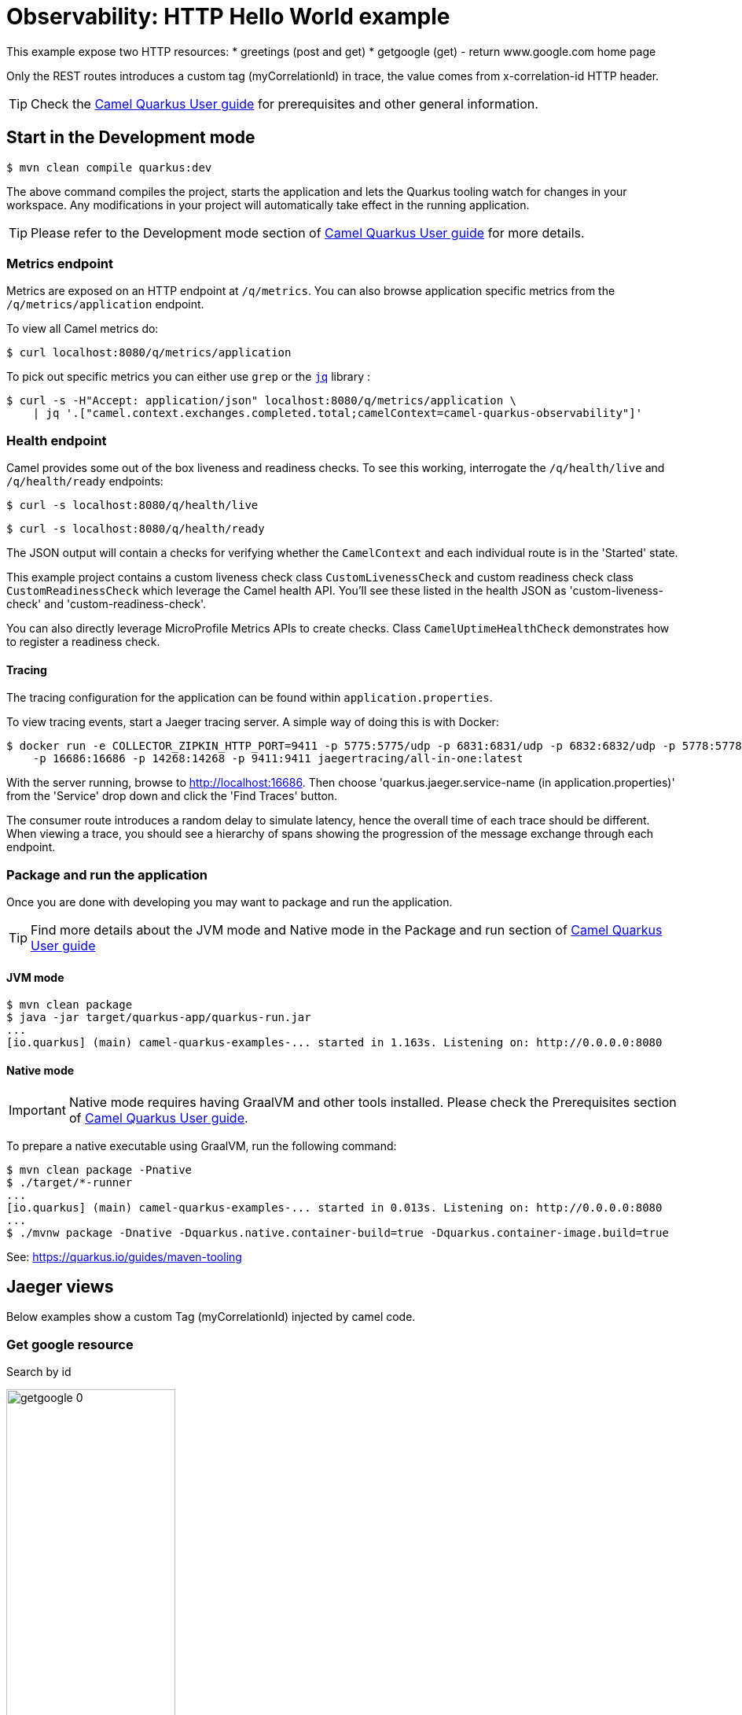 = Observability: HTTP Hello World example
:cq-example-description: An example that demonstrates how to add support for metrics, health checks and distributed tracing

This example expose two HTTP resources:
* greetings (post and get)
* getgoogle (get) - return www.google.com home page

Only the REST routes introduces a custom tag (myCorrelationId) in trace, the value comes from x-correlation-id HTTP header.


TIP: Check the https://camel.apache.org/camel-quarkus/latest/first-steps.html[Camel Quarkus User guide] for prerequisites
and other general information.

== Start in the Development mode

[source,shell]
----
$ mvn clean compile quarkus:dev
----

The above command compiles the project, starts the application and lets the Quarkus tooling watch for changes in your
workspace. Any modifications in your project will automatically take effect in the running application.

TIP: Please refer to the Development mode section of
https://camel.apache.org/camel-quarkus/latest/first-steps.html#_development_mode[Camel Quarkus User guide] for more details.


=== Metrics endpoint

Metrics are exposed on an HTTP endpoint at `/q/metrics`. You can also browse application specific metrics from the `/q/metrics/application` endpoint.

To view all Camel metrics do:

[source,shell]
----
$ curl localhost:8080/q/metrics/application
----

To pick out specific metrics you can either use `grep` or the `https://stedolan.github.io/jq/[jq]` library :

[source,shell]
----
$ curl -s -H"Accept: application/json" localhost:8080/q/metrics/application \
    | jq '.["camel.context.exchanges.completed.total;camelContext=camel-quarkus-observability"]'
----

=== Health endpoint

Camel provides some out of the box liveness and readiness checks. To see this working, interrogate the `/q/health/live` and `/q/health/ready` endpoints:

[source,shell]
----
$ curl -s localhost:8080/q/health/live
----

[source,shell]
----
$ curl -s localhost:8080/q/health/ready
----

The JSON output will contain a checks for verifying whether the `CamelContext` and each individual route is in the 'Started' state.

This example project contains a custom liveness check class `CustomLivenessCheck` and custom readiness check class `CustomReadinessCheck` which leverage the Camel health API.
You'll see these listed in the health JSON as 'custom-liveness-check' and 'custom-readiness-check'. 

You can also directly leverage MicroProfile Metrics APIs to create checks. Class `CamelUptimeHealthCheck` demonstrates how to register a readiness check.

==== Tracing

The tracing configuration for the application can be found within `application.properties`.

To view tracing events, start a Jaeger tracing server. A simple way of doing this is with Docker:

[source,shell]
----
$ docker run -e COLLECTOR_ZIPKIN_HTTP_PORT=9411 -p 5775:5775/udp -p 6831:6831/udp -p 6832:6832/udp -p 5778:5778 \
    -p 16686:16686 -p 14268:14268 -p 9411:9411 jaegertracing/all-in-one:latest
----

With the server running, browse to http://localhost:16686. Then choose 'quarkus.jaeger.service-name (in application.properties)' from the 'Service' drop down and click the 'Find Traces' button.

The consumer route introduces a random delay to simulate latency, hence the overall time of each trace should be different. When viewing a trace, you should see
a hierarchy of spans showing the progression of the message exchange through each endpoint.


=== Package and run the application

Once you are done with developing you may want to package and run the application.

TIP: Find more details about the JVM mode and Native mode in the Package and run section of
https://camel.apache.org/camel-quarkus/latest/first-steps.html#_package_and_run_the_application[Camel Quarkus User guide]

==== JVM mode

[source,shell]
----
$ mvn clean package
$ java -jar target/quarkus-app/quarkus-run.jar
...
[io.quarkus] (main) camel-quarkus-examples-... started in 1.163s. Listening on: http://0.0.0.0:8080
----

==== Native mode

IMPORTANT: Native mode requires having GraalVM and other tools installed. Please check the Prerequisites section
of https://camel.apache.org/camel-quarkus/latest/first-steps.html#_prerequisites[Camel Quarkus User guide].

To prepare a native executable using GraalVM, run the following command:

[source,shell]
----
$ mvn clean package -Pnative
$ ./target/*-runner
...
[io.quarkus] (main) camel-quarkus-examples-... started in 0.013s. Listening on: http://0.0.0.0:8080
...
$ ./mvnw package -Dnative -Dquarkus.native.container-build=true -Dquarkus.container-image.build=true 

----


See: https://quarkus.io/guides/maven-tooling


== Jaeger views

Below examples show a custom Tag (myCorrelationId) injected by camel code.

=== Get google resource

Search by id

image::./img/getgoogle_0.png[width=50%,height=50%] 


Request trace and spans view

image::./img/getgoogle_1.png[width=50%,height=50%] 


Span's detail

image::./img/getgoogle_2_ok.png[width=50%,height=50%] 


In case of error, you can see it in the span detail


image::./img/getgoogle_2_error.png[width=50%,height=50%] 


=== Greetings resource

Another equest trace and spans view - In this case the resource use three camel routes internally

image::./img/greetings_1.png[width=50%,height=50%] 


Span's detail

image::./img/greetings_2.png[width=50%,height=50%] 


== Feedback

Please report bugs and propose improvements via https://github.com/apache/camel-quarkus/issues[GitHub issues of Camel Quarkus] project.
